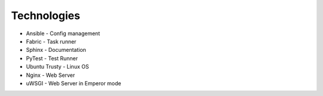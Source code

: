 Technologies
++++++++++++

* Ansible - Config management
* Fabric - Task runner
* Sphinx - Documentation
* PyTest - Test Runner
* Ubuntu Trusty - Linux OS
* Nginx - Web Server
* uWSGI - Web Server in Emperor mode